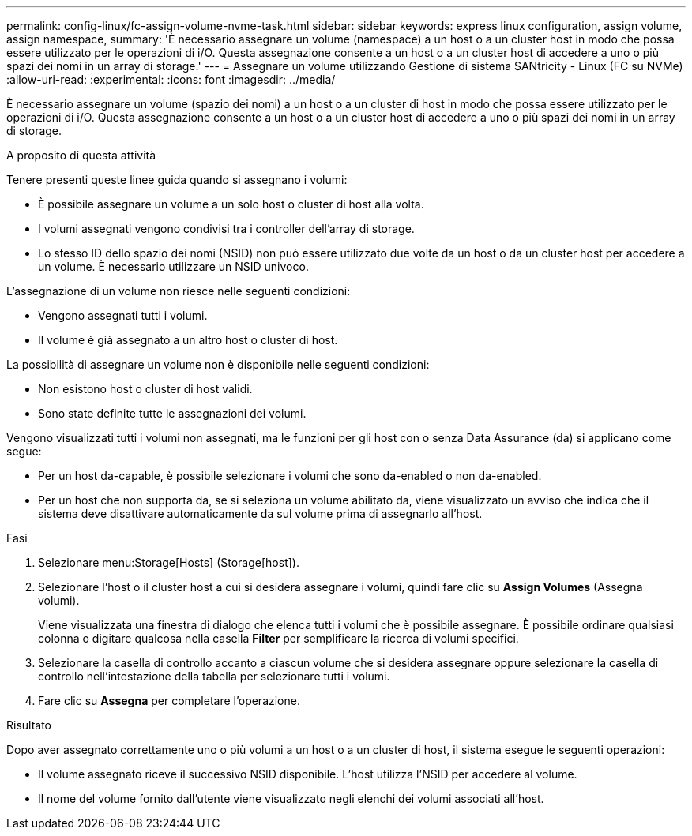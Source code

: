 ---
permalink: config-linux/fc-assign-volume-nvme-task.html 
sidebar: sidebar 
keywords: express linux configuration, assign volume, assign namespace, 
summary: 'È necessario assegnare un volume (namespace) a un host o a un cluster host in modo che possa essere utilizzato per le operazioni di i/O. Questa assegnazione consente a un host o a un cluster host di accedere a uno o più spazi dei nomi in un array di storage.' 
---
= Assegnare un volume utilizzando Gestione di sistema SANtricity - Linux (FC su NVMe)
:allow-uri-read: 
:experimental: 
:icons: font
:imagesdir: ../media/


[role="lead"]
È necessario assegnare un volume (spazio dei nomi) a un host o a un cluster di host in modo che possa essere utilizzato per le operazioni di i/O. Questa assegnazione consente a un host o a un cluster host di accedere a uno o più spazi dei nomi in un array di storage.

.A proposito di questa attività
Tenere presenti queste linee guida quando si assegnano i volumi:

* È possibile assegnare un volume a un solo host o cluster di host alla volta.
* I volumi assegnati vengono condivisi tra i controller dell'array di storage.
* Lo stesso ID dello spazio dei nomi (NSID) non può essere utilizzato due volte da un host o da un cluster host per accedere a un volume. È necessario utilizzare un NSID univoco.


L'assegnazione di un volume non riesce nelle seguenti condizioni:

* Vengono assegnati tutti i volumi.
* Il volume è già assegnato a un altro host o cluster di host.


La possibilità di assegnare un volume non è disponibile nelle seguenti condizioni:

* Non esistono host o cluster di host validi.
* Sono state definite tutte le assegnazioni dei volumi.


Vengono visualizzati tutti i volumi non assegnati, ma le funzioni per gli host con o senza Data Assurance (da) si applicano come segue:

* Per un host da-capable, è possibile selezionare i volumi che sono da-enabled o non da-enabled.
* Per un host che non supporta da, se si seleziona un volume abilitato da, viene visualizzato un avviso che indica che il sistema deve disattivare automaticamente da sul volume prima di assegnarlo all'host.


.Fasi
. Selezionare menu:Storage[Hosts] (Storage[host]).
. Selezionare l'host o il cluster host a cui si desidera assegnare i volumi, quindi fare clic su *Assign Volumes* (Assegna volumi).
+
Viene visualizzata una finestra di dialogo che elenca tutti i volumi che è possibile assegnare. È possibile ordinare qualsiasi colonna o digitare qualcosa nella casella *Filter* per semplificare la ricerca di volumi specifici.

. Selezionare la casella di controllo accanto a ciascun volume che si desidera assegnare oppure selezionare la casella di controllo nell'intestazione della tabella per selezionare tutti i volumi.
. Fare clic su *Assegna* per completare l'operazione.


.Risultato
Dopo aver assegnato correttamente uno o più volumi a un host o a un cluster di host, il sistema esegue le seguenti operazioni:

* Il volume assegnato riceve il successivo NSID disponibile. L'host utilizza l'NSID per accedere al volume.
* Il nome del volume fornito dall'utente viene visualizzato negli elenchi dei volumi associati all'host.

